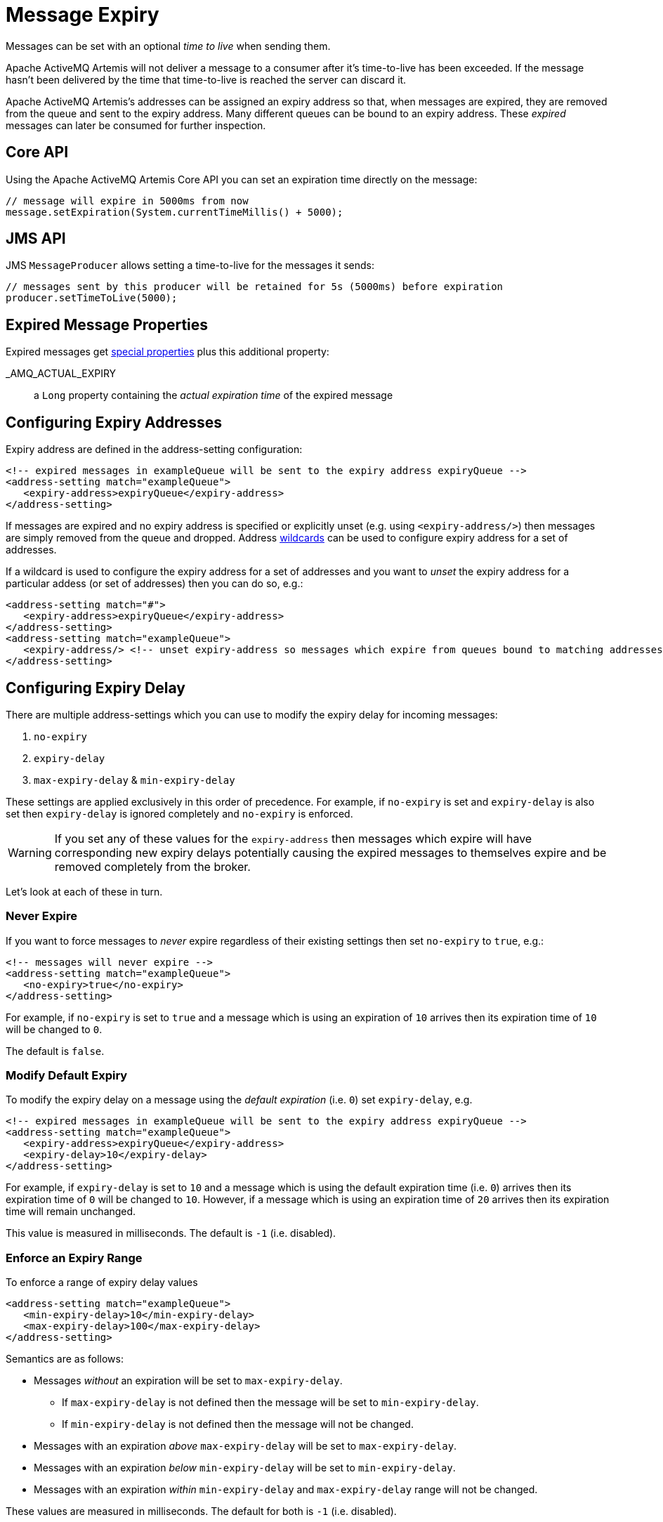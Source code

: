 = Message Expiry
:idprefix:
:idseparator: -

Messages can be set with an optional _time to live_ when sending them.

Apache ActiveMQ Artemis will not deliver a message to a consumer after it's time-to-live has been exceeded.
If the message hasn't been delivered by the time that time-to-live is reached the server can discard it.

Apache ActiveMQ Artemis's addresses can be assigned an expiry address so that, when messages are expired, they are removed from the queue and sent to the expiry address.
Many different queues can be bound to an expiry address.
These _expired_ messages can later be consumed for further inspection.

== Core API

Using the Apache ActiveMQ Artemis Core API you can set an expiration time directly on the message:

[,java]
----
// message will expire in 5000ms from now
message.setExpiration(System.currentTimeMillis() + 5000);
----

== JMS API

JMS `MessageProducer` allows setting a time-to-live for the messages it sends:

[,java]
----
// messages sent by this producer will be retained for 5s (5000ms) before expiration
producer.setTimeToLive(5000);
----

== Expired Message Properties

Expired messages get xref:copied-message-properties.adoc#properties-for-copied-messages[special properties] plus this additional property:

_AMQ_ACTUAL_EXPIRY::
a `Long` property containing the _actual expiration time_ of the expired message

== Configuring Expiry Addresses

Expiry address are defined in the address-setting configuration:

[,xml]
----
<!-- expired messages in exampleQueue will be sent to the expiry address expiryQueue -->
<address-setting match="exampleQueue">
   <expiry-address>expiryQueue</expiry-address>
</address-setting>
----

If messages are expired and no expiry address is specified or explicitly unset (e.g. using `<expiry-address/>`) then messages are simply removed from the queue and dropped.
Address xref:wildcard-syntax.adoc#wildcard-syntax[wildcards] can be used to configure expiry address for a set of addresses.

If a wildcard is used to configure the expiry address for a set of addresses and you want to _unset_ the expiry address for a particular addess (or set of addresses) then you can do so, e.g.:

[,xml]
----
<address-setting match="#">
   <expiry-address>expiryQueue</expiry-address>
</address-setting>
<address-setting match="exampleQueue">
   <expiry-address/> <!-- unset expiry-address so messages which expire from queues bound to matching addresses are dropped -->
</address-setting>
----

== Configuring Expiry Delay

There are multiple address-settings which you can use to modify the expiry delay for incoming messages:

. `no-expiry`
. `expiry-delay`
. `max-expiry-delay` & `min-expiry-delay`

These settings are applied exclusively in this order of precedence. For example, if `no-expiry` is set and `expiry-delay` is also set then `expiry-delay` is ignored completely and `no-expiry` is enforced.

[WARNING]
====
If you set any of these values for the `expiry-address` then messages which expire will have corresponding new expiry delays potentially causing the expired messages to themselves expire and be removed completely from the broker.
====

Let's look at each of these in turn.

=== Never Expire

If you want to force messages to _never_ expire regardless of their existing settings then set `no-expiry` to `true`, e.g.:

[,xml]
----
<!-- messages will never expire -->
<address-setting match="exampleQueue">
   <no-expiry>true</no-expiry>
</address-setting>
----

For example, if `no-expiry` is set to `true` and a message which is using an expiration of `10` arrives then its expiration time of `10` will be changed to `0`.

The default is `false`.

=== Modify Default Expiry

To modify the expiry delay on a message using the _default expiration_ (i.e. `0`) set `expiry-delay`, e.g.

[,xml]
----
<!-- expired messages in exampleQueue will be sent to the expiry address expiryQueue -->
<address-setting match="exampleQueue">
   <expiry-address>expiryQueue</expiry-address>
   <expiry-delay>10</expiry-delay>
</address-setting>
----

For example, if `expiry-delay` is set to `10` and a message which is using the default expiration time (i.e. `0`) arrives then its expiration time of `0` will be changed to `10`.
However, if a message which is using an expiration time of `20` arrives then its expiration time will remain unchanged.

This value is measured in milliseconds. The default is `-1` (i.e. disabled).

=== Enforce an Expiry Range

To enforce a range of expiry delay values

[,xml]
----
<address-setting match="exampleQueue">
   <min-expiry-delay>10</min-expiry-delay>
   <max-expiry-delay>100</max-expiry-delay>
</address-setting>
----

Semantics are as follows:

* Messages _without_ an expiration will be set to `max-expiry-delay`.
** If `max-expiry-delay` is not defined then the message will be set to `min-expiry-delay`.
** If `min-expiry-delay` is not defined then the message will not be changed.
* Messages with an expiration _above_ `max-expiry-delay` will be set to `max-expiry-delay`.
* Messages with an expiration _below_ `min-expiry-delay` will be set to `min-expiry-delay`.
* Messages with an expiration _within_ `min-expiry-delay` and `max-expiry-delay` range will not be changed.

These values are measured in milliseconds. The default for both is `-1` (i.e. disabled).

[WARNING]
====
Setting a value of `0` for `max-expiry-delay` will cause messages to expire _immediately_.
====

== Expiring Expired Messages

It may be necessary to expire the expired messages themselves.
Here's an example of how to do that:

[,xml]
----
<address-setting match="#">
   <expiry-address>expiryQueue</expiry-address>
</address-setting>
<address-setting match="expiryQueue">
   <expiry-address/>
   <expiry-delay>600000</expiry-delay>
</address-setting>
----

Using this configuration any message which expires will be sent to `expiryQueue`.
Any of these expired messages which sit in a queue bound to `expiryQueue` will expire after 5 minutes (i.e. `600000` milliseconds) and be dropped since the `expiry-address` is explicitly unset.

== Configuring Automatic Creation of Expiry Resources

It's common to segregate expired messages by their original address.
For example, a message sent to the `stocks` address that expired for some reason might be ultimately routed to the `EXP.stocks` queue, and likewise a message sent to the `orders` address that expired might be routed to the `EXP.orders` queue.

Using this pattern can make it easy to track and administrate expired messages.
However, it can pose a challenge in environments which predominantly use auto-created addresses and queues.
Typically administrators in those environments don't want to manually create an `address-setting` to configure the `expiry-address` much less the actual `address` and `queue` to hold the expired messages.

The solution to this problem is to set the `auto-create-expiry-resources` `address-setting` to `true` (it's `false` by default) so that the broker will create the `address` and `queue` to deal with the expired messages automatically.
The `address` created will be the one defined by the `expiry-address`.
A `MULTICAST` `queue` will be created on that `address`.
It will be named by the `address` to which the message was previously sent, and it will have a filter defined using the property `_AMQ_ORIG_ADDRESS` so that it will only receive messages sent to the relevant `address`.
The `queue` name can be configured with a prefix and suffix.
See the relevant settings in the table below:

|===
| `address-setting` | default

| `expiry-queue-prefix`
| `EXP.`

| `expiry-queue-suffix`
| (empty string)
|===

Here is an example configuration:

[,xml]
----
<address-setting match="#">
   <expiry-address>expiryAddress</expiry-address>
   <auto-create-expiry-resources>true</auto-create-expiry-resources>
   <expiry-queue-prefix></expiry-queue-prefix> <!-- override the default -->
   <expiry-queue-suffix>.EXP</expiry-queue-suffix>
</address-setting>
----

The queue holding the expired messages can be accessed directly either by using the queue's name by itself (e.g. when using the core client) or by using the fully qualified queue name (e.g. when using a JMS client) just like any other queue.
Also, note that the queue is auto-created which means it will be auto-deleted as per the relevant `address-settings`.

== Configuring The Expiry Reaper Thread

A reaper thread will periodically inspect the queues to check if messages have expired.

The reaper thread can be configured with the following properties in `broker.xml`

message-expiry-scan-period::
How often the queues will be scanned to detect expired messages (in milliseconds, default is 30000ms, set to `-1` to disable the reaper thread)

== Example

See the xref:examples.adoc#message-expiration[Message Expiration Example] which shows how message expiry is configured and used with JMS.
